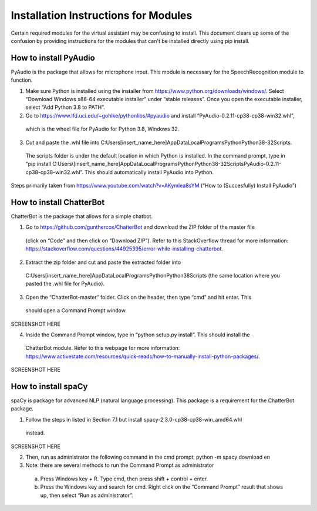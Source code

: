 Installation Instructions for Modules
=====================================

Certain required modules for the virtual assistant may be confusing to install. This document
clears up some of the confusion by providing instructions for the modules that can't be installed
directly using pip install.

How to install PyAudio
-----------------------

PyAudio is the package that allows for microphone input. This module is necessary for the
SpeechRecognition module to function.

1)  Make sure Python is installed using the installer from https://www.python.org/downloads/windows/.
    Select “Download Windows x86-64 executable installer” under “stable releases”. Once you open the
    executable installer, select “Add Python 3.8 to PATH”.

2)	Go to https://www.lfd.uci.edu/~gohlke/pythonlibs/#pyaudio and install “PyAudio-0.2.11-cp38-cp38-win32.whl”,
    which is the wheel file for PyAudio for Python 3.8, Windows 32.

3)	Cut and paste the .whl file into C:\Users\[insert_name_here]\AppData\Local\Programs\Python\Python38-32\Scripts\.
    The scripts folder is under the default location in which Python is installed. In the command
    prompt, type in “pip install C:\Users\\[insert_name_here]\AppData\Local\Programs\Python\Python38-32\Scripts\PyAudio-0.2.11-cp38-cp38-win32.whl”.
    This should automatically install PyAudio into Python.

Steps primarily taken from https://www.youtube.com/watch?v=AKymlea8sYM (“How to (Succesfully)
Install PyAudio”)


How to install ChatterBot
-------------------------

ChatterBot is the package that allows for a simple chatbot.

1)	Go to https://github.com/gunthercox/ChatterBot and download the ZIP folder of the master file
    (click on “Code” and then click on “Download ZIP”). Refer to this StackOverflow thread for more
    information: https://stackoverflow.com/questions/44925395/error-while-installing-chatterbot.

2)	Extract the zip folder and cut and paste the extracted folder into
    C:\Users\[insert_name_here]\AppData\Local\Programs\Python\Python38\Scripts
    (the same location where you pasted the .whl file for PyAudio).

3)	Open the “ChatterBot-master” folder. Click on the header, then type “cmd” and hit enter. This
    should open a Command Prompt window.

SCREENSHOT HERE

4)	Inside the Command Prompt window, type in “python setup.py install”. This should install the
    ChatterBot module. Refer to this webpage for more information:
    https://www.activestate.com/resources/quick-reads/how-to-manually-install-python-packages/.

SCREENSHOT HERE

How to install spaCy
--------------------

spaCy is package for advanced NLP (natural language processing). This package is a requirement for
the ChatterBot package.

1)	Follow the steps in listed in Section 7.1 but install spacy-2.3.0-cp38-cp38-win_amd64.whl
    instead.

SCREENSHOT HERE

2)	Then, run as administrator the following command in the cmd prompt: python -m spacy download en

3)	Note: there are several methods to run the Command Prompt as administrator

    a)	Press Windows key + R. Type cmd, then press shift + control + enter.

    b)	Press the Windows key and search for cmd. Right click on the “Command Prompt” result that
        shows up, then select “Run as administrator”.

